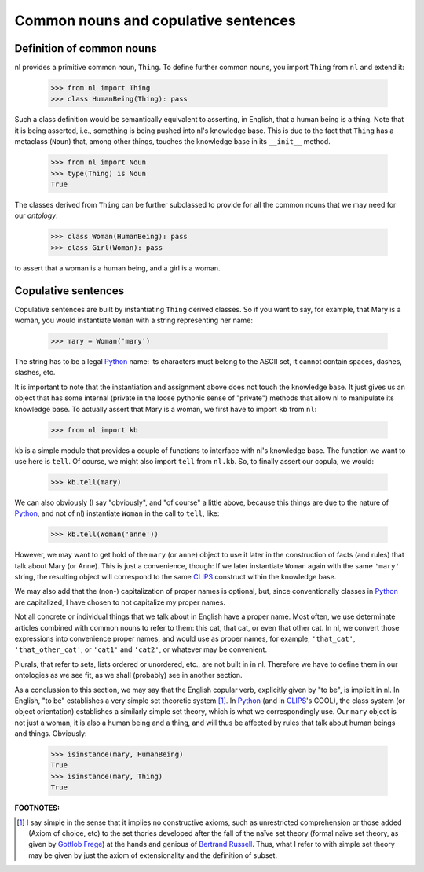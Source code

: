 
Common nouns and copulative sentences
=====================================

Definition of common nouns
--------------------------

nl provides a primitive common noun, ``Thing``. To define further common nouns, you import ``Thing`` from ``nl`` and extend it:

  >>> from nl import Thing
  >>> class HumanBeing(Thing): pass

Such a class definition would be semantically equivalent to asserting, in English, that a human being is a thing. Note that it is being asserted, i.e., something is being pushed into nl's knowledge base. This is due to the fact that ``Thing`` has a metaclass (``Noun``) that, among other things, touches the knowledge base in its ``__init__`` method.

  >>> from nl import Noun
  >>> type(Thing) is Noun
  True

The classes derived from ``Thing`` can be further subclassed to provide for all the common nouns that we may need for our *ontology*.

  >>> class Woman(HumanBeing): pass
  >>> class Girl(Woman): pass

to assert that a woman is a human being, and a girl is a woman.

Copulative sentences
--------------------

Copulative sentences are built by instantiating ``Thing`` derived classes. So if you want to say, for example, that Mary is a woman, you would instantiate ``Woman`` with a string representing her name:

  >>> mary = Woman('mary')

The string has to be a legal Python_ name: its characters must belong to the ASCII set, it cannot contain spaces, dashes, slashes, etc.

It is important to note that the instantiation and assignment above does not touch the knowledge base. It just gives us an object that has some internal (private in the loose pythonic sense of "private") methods that allow nl to manipulate its knowledge base. To actually assert that Mary is a woman, we first have to import ``kb`` from ``nl``:

  >>> from nl import kb

``kb`` is a simple module that provides a couple of functions to interface with nl's knowledge base. The function we want to use here is ``tell``. Of course, we might also import ``tell`` from ``nl.kb``. So, to finally assert our copula, we would:

  >>> kb.tell(mary)

We can also obviously (I say "obviously", and "of course" a little above, because this things are due to the nature of Python_, and not of nl) instantiate ``Woman`` in the call to ``tell``, like:

  >>> kb.tell(Woman('anne'))

However, we may want to get hold of the ``mary`` (or ``anne``) object to use it later in the construction of facts (and rules) that talk about Mary (or Anne). This is just a convenience, though: If we later instantiate ``Woman`` again with the same ``'mary'`` string, the resulting object will correspond to the same CLIPS_ construct within the knowledge base.

We may also add that the (non-) capitalization of proper names is optional, but, since conventionally classes in Python_ are capitalized, I have chosen to not capitalize my proper names.

Not all concrete or individual things that we talk about in English have a proper name. Most often, we use determinate articles combined with common nouns to refer to them: this cat, that cat, or even that other cat. In nl, we convert those expressions into convenience proper names, and would use as proper names, for example, ``'that_cat'``, ``'that_other_cat'``, or ``'cat1'`` and ``'cat2'``, or whatever may be convenient.

Plurals, that refer to sets, lists ordered or unordered, etc., are not built in in nl. Therefore we have to define them in our ontologies as we see fit, as we shall (probably) see in another section.

As a conclussion to this section, we may say that the English copular verb, explicitly given by "to be", is implicit in nl. In English, "to be" establishes a very simple set theoretic system [#]_. In Python_ (and in CLIPS_'s COOL), the class system (or object orientation) establishes a similarly simple set theory, which is what we correspondingly use. Our ``mary`` object is not just a woman, it is also a human being and a thing, and will thus be affected by rules that talk about human beings and things. Obviously:

  >>> isinstance(mary, HumanBeing)
  True
  >>> isinstance(mary, Thing)
  True


**FOOTNOTES:**


.. [#] I say simple in the sense that it implies no constructive axioms, such as unrestricted comprehension or those added (Axiom of choice, etc) to the set thories developed after the fall of the naïve set theory (formal naïve set theory, as given by `Gottlob Frege`_) at the hands and genious of `Bertrand Russell`_. Thus, what I refer to with simple set theory may be given by just the axiom of extensionality and the definition of subset.

.. _`Bertrand Russell`: http://en.wikipedia.org/wiki/Bertrand_Russell
.. _`Gottlob Frege`: http://en.wikipedia.org/wiki/Gottlob_Frege
.. _CLIPS: http://clipsrules.sourceforge.net/
.. _Python: http://www.python.org/
